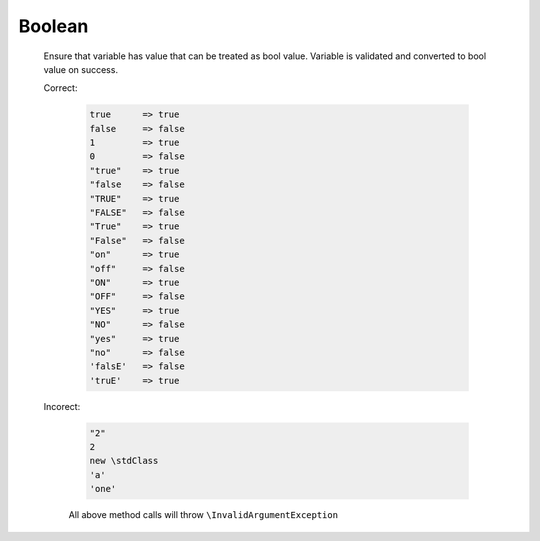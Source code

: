 Boolean
=======

  Ensure that variable has value that can be treated as bool value.
  Variable is validated and converted to bool value on success.

  Correct:

    .. code::

      true      => true
      false     => false
      1         => true
      0         => false
      "true"    => true
      "false    => false
      "TRUE"    => true
      "FALSE"   => false
      "True"    => true
      "False"   => false
      "on"      => true
      "off"     => false
      "ON"      => true
      "OFF"     => false
      "YES"     => true
      "NO"      => false
      "yes"     => true
      "no"      => false
      'falsE'   => false
      'truE'    => true


  Incorect:

    .. code::

      "2"
      2
      new \stdClass
      'a'
      'one'

    All above method calls will throw ``\InvalidArgumentException``
  
